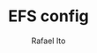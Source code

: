#+TITLE: EFS config
#+AUTHOR: Rafael Ito
#+DESCRIPTION: Emacs from Scratch (EFS) personal config
#+STARTUP: showeverything
#+OPTIONS: toc:2
